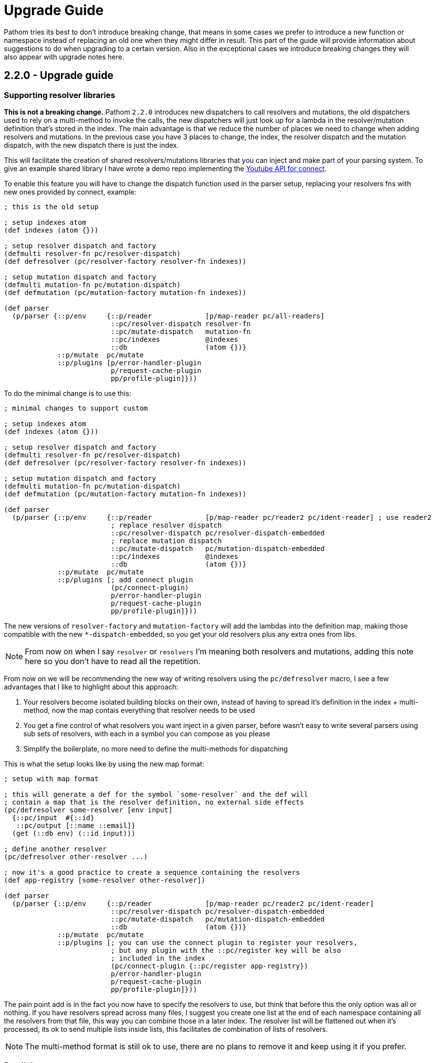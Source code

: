 = Upgrade Guide

Pathom tries its best to don't introduce breaking change, that means in some cases we prefer
to introduce a new function or namespace instead of replacing an old one when they might differ
in result. This part of the guide will provide information about suggestions to do when upgrading
to a certain version. Also in the exceptional cases we introduce breaking changes they will
also appear with upgrade notes here.

== 2.2.0 - Upgrade guide

=== Supporting resolver libraries

*This is not a breaking change.* Pathom `2.2.0` introduces new dispatchers to call resolvers and mutations, the old dispatchers
used to rely on a multi-method to invoke the calls, the new dispatchers will just look up
for a lambda in the resolver/mutation definition that's stored in the index. The main advantage
is that we reduce the number of places we need to change when adding resolvers and mutations.
In the previous case you have 3 places to change, the index, the resolver dispatch and the
mutation dispatch, with the new dispatch there is just the index.

This will facilitate the creation of shared resolvers/mutations libraries that you can
inject and make part of your parsing system. To give an example shared library I have
wrote a demo repo implementing the https://github.com/wilkerlucio/pathom-connect-youtube[Youtube API for connect].

To enable this feature you will have to change the dispatch function used in the parser
setup, replacing your resolvers fns with new ones provided by connect, example:

[source,clojure]
----
; this is the old setup

; setup indexes atom
(def indexes (atom {}))

; setup resolver dispatch and factory
(defmulti resolver-fn pc/resolver-dispatch)
(def defresolver (pc/resolver-factory resolver-fn indexes))

; setup mutation dispatch and factory
(defmulti mutation-fn pc/mutation-dispatch)
(def defmutation (pc/mutation-factory mutation-fn indexes))

(def parser
  (p/parser {::p/env     {::p/reader             [p/map-reader pc/all-readers]
                          ::pc/resolver-dispatch resolver-fn
                          ::pc/mutate-dispatch   mutation-fn
                          ::pc/indexes           @indexes
                          ::db                   (atom {})}
             ::p/mutate  pc/mutate
             ::p/plugins [p/error-handler-plugin
                          p/request-cache-plugin
                          pp/profile-plugin]}))
----

To do the minimal change is to use this:

[source,clojure]
----
; minimal changes to support custom

; setup indexes atom
(def indexes (atom {}))

; setup resolver dispatch and factory
(defmulti resolver-fn pc/resolver-dispatch)
(def defresolver (pc/resolver-factory resolver-fn indexes))

; setup mutation dispatch and factory
(defmulti mutation-fn pc/mutation-dispatch)
(def defmutation (pc/mutation-factory mutation-fn indexes))

(def parser
  (p/parser {::p/env     {::p/reader             [p/map-reader pc/reader2 pc/ident-reader] ; use reader2
                          ; replace resolver dispatch
                          ::pc/resolver-dispatch pc/resolver-dispatch-embedded
                          ; replace mutation dispatch
                          ::pc/mutate-dispatch   pc/mutation-dispatch-embedded
                          ::pc/indexes           @indexes
                          ::db                   (atom {})}
             ::p/mutate  pc/mutate
             ::p/plugins [; add connect plugin
                          (pc/connect-plugin)
                          p/error-handler-plugin
                          p/request-cache-plugin
                          pp/profile-plugin]}))
----

The new versions of `resolver-factory` and `mutation-factory` will add the lambdas into
the definition map, making those compatible with the new `*-dispatch-embedded`, so you get
your old resolvers plus any extra ones from libs.

NOTE: From now on when I say `resolver` or `resolvers` I'm meaning both resolvers and mutations,
adding this note here so you don't have to read all the repetition.

From now on we will be recommending the new way of writing resolvers using the
`pc/defresolver` macro, I see a few advantages that I like to highlight about this approach:

1. Your resolvers become isolated building blocks on their own, instead of having to spread
it's definition in the index + multi-method, now the map contais everything that resolver needs to be used
2. You get a fine control of what resolvers you want inject in a given parser, before wasn't easy to
write several parsers using sub sets of resolvers, with each in a symbol you can compose as you please
3. Simplify the boilerplate, no more need to define the multi-methods for dispatching

This is what the setup looks like by using the new map format:

[source,clojure]
----
; setup with map format

; this will generate a def for the symbol `some-resolver` and the def will
; contain a map that is the resolver definition, no external side effects
(pc/defresolver some-resolver [env input]
  {::pc/input  #{::id}
   ::pc/output [::name ::email]}
  (get (::db env) (::id input)))

; define another resolver
(pc/defresolver other-resolver ...)

; now it's a good practice to create a sequence containing the resolvers
(def app-registry [some-resolver other-resolver])

(def parser
  (p/parser {::p/env     {::p/reader             [p/map-reader pc/reader2 pc/ident-reader]
                          ::pc/resolver-dispatch pc/resolver-dispatch-embedded
                          ::pc/mutate-dispatch   pc/mutation-dispatch-embedded
                          ::db                   (atom {})}
             ::p/mutate  pc/mutate
             ::p/plugins [; you can use the connect plugin to register your resolvers,
                          ; but any plugin with the ::pc/register key will be also
                          ; included in the index
                          (pc/connect-plugin {::pc/register app-registry})
                          p/error-handler-plugin
                          p/request-cache-plugin
                          pp/profile-plugin]}))
----

The pain point add is in the fact you now have to specify the resolvers to use,
but think that before this the only option was all or nothing. If you have resolvers
spread across many files, I suggest you create one list at the end of each namespace
containing all the resolvers from that file, this way you can combine those
in a later index. The resolver list will be flattened out when it's processed, its
ok to send multiple lists inside lists, this facilitates de combination of lists of resolvers.

NOTE: The multi-method format is still ok to use, there are no plans to remove it and keep using it
if you prefer.

=== Parallel parser

Pathom `2.2.0` also introduces the parallel parser. Before this all the processing
of Pathom were done serially, one attribute at a time, the new parser brings the
ability to support the attributes to be processed in parallel, the mechanism is described
at the <<Parallel-parser,parallel parser section>>.

If you are using the `async-parser` the change to the parallel is just changing
the parser to `parallel-parser` and the connect readers. If you are using the regular
sync parser, then you may need to adapt some things to support an async environment, here are
things to watch for:

1. If you wrote plugins, when wrapping things you must consider that their response will
be async (return core.async channels), One of the easiest ways to handle this is using the
`let-chan` macro, which is a let that automatically handles channels and make
the process transparent.
2. If you done recursive parser calls (that includes calls to functions like `join`, `entity` with arity 2)

=== Tracer

Pathom `2.2.0` includes a new xref:core/trace.adoc[tracer feature]. I recommend you replace the old
profiler with this, you remove `pp/profile-plugin` and add the `p/tracer-plugin` (better as
the last plugin on your chain).

== 2.2.0-beta11 -> 2.2.0-RC1 - Breaking changes

In version `2.2.0-beta11` we introduced the `pc/connect-plugin` and `pc/register` with the intent
to provider an easier to write shared resolvers and also reduce the boilerplate to setup connect.

This strategy failed in be simple to setup a register and more integrations, because it relied
on multiple parts, a better strategy emerged by embedding the lambda to run the resolvers
and mutations in their own map instead, so they are complete and stand alone.

But to accommodate this the connect plugin and the `pc/register` had to change, before
the `pc/connect-plugin` was a var, now it's an `fn` that you must call. The register used
to take the index atom, the multimethod for resolver and the multimethod for mutations, and
did a stateful mutation in all three. Now takes the index in a map format and returns another
index with the things registered, now it's a pure function.

